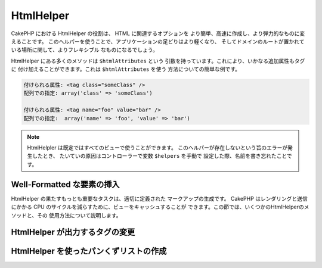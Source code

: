 HtmlHelper
##########

.. php:class:: HtmlHelper(View $view, array $settings = array())

CakePHP における HtmlHelper の役割は、 HTML に関連するオプションを
より簡単、高速に作成し、より弾力的なものに変えることです。
このヘルパーを使うことで、アプリケーションの足どりはより軽くなり、
そしてドメインのルートが置かれている場所に関して、よりフレキシブル
なものになるでしょう。

HtmlHelper にある多くのメソッドは ``$htmlAttributes`` という
引数を持っています。これにより、いかなる追加属性もタグに
付け加えることができます。これは ``$htmlAttributes`` を使う
方法についての簡単な例です。

.. code-block:: html

    付けられる属性: <tag class="someClass" />
    配列での指定: array('class' => 'someClass')

    付けられる属性: <tag name="foo" value="bar" />
    配列での指定:  array('name' => 'foo', 'value' => 'bar')


.. note::

    HtmlHelpler は既定ではすべてのビューで使うことができます。
    このヘルパーが存在しないという旨のエラーが発生したとき、
    たいていの原因はコントローラーで変数 ``$helpers`` を手動で
    設定した際、名前を書き忘れたことです。

Well-Formatted な要素の挿入
===========================

HtmlHelper の果たすもっとも重要なタスクは、適切に定義された
マークアップの生成です。 CakePHP はレンダリングと送信にかかる
CPU のサイクルを減らすために、ビューをキャッシュすることが
できます。この節では、いくつかのHtmlHelperのメソッドと、その
使用方法について説明します。

.. php:method:: charset($charset=null)

    :param string $charset: 使用したい文字セットを設定します。
       null の場合は ``App.encoding`` で設定した値が使われます。

    HTML 文書の文字セットを特定する meta タグを作成するために使います。
    既定では UTF-8 になります。

    使用例::

        echo $this->Html->charset();

    出力結果

    .. code-block:: html

        <meta http-equiv="Content-Type" content="text/html; charset=utf-8" />

    このように使うと::

        echo $this->Html->charset('ISO-8859-1');

    以下のようになります。:

    .. code-block:: html

        <meta http-equiv="Content-Type" content="text/html; charset=ISO-8859-1" />

.. php:method:: css(mixed $path, string $rel = null, array $options = array())

    :param mixed $path: リンクしたいCSSファイルのパスを含む文字列か複数のファイルパスを含む配列
    :param string $rel: 生成されるタグの rel 属性を設定します。 null にすると 'stylesheet'
        が設定されます。
    :param array $options: :term:`html attributes` で説明した配列です。

    CSS のスタイルシートの link タグを生成します。 ``$options`` パラメータのキー 'inline' を
    false に設定すると link タグは HTML文書の head タグ内にある ``css`` ブロック
    に追加されます。

    ``block`` オプションを使用することで、 link タグが追加されるブロックを制御できます。
    既定では ``css`` ブロックに追加されます。

    ``/app/webroot/css`` ディレクトリ以下にある特定の CSS ファイルをインクルードするには
    以下のようにします。::

        echo $this->Html->css('forms');

    このコードの出力は以下のようになります。

    .. code-block:: html

        <link rel="stylesheet" type="text/css" href="/css/forms.css" />

    最初の引数は複数のファイルをインクルードするために配列を使用できます。::

        echo $this->Html->css(array('forms', 'tables', 'menu'));

    上の例は以下のようになります。

    .. code-block:: html

        <link rel="stylesheet" type="text/css" href="/css/forms.css" />
        <link rel="stylesheet" type="text/css" href="/css/tables.css" />
        <link rel="stylesheet" type="text/css" href="/css/menu.css" />

    ロードしたプラグインからも :term:`plugin syntax` を使うことで CSS ファイルを
    インクルードすることができます。 ``app/Plugin/DebugKit/webroot/css/toolbar.css``
    という CSS ファイルをインクルードするには以下のようにします。::

        echo $this->Html->css('DebugKit.toolbar.css');

    ロードしたプラグインと名前が共通する CSS ファイルをインクルードするときは
    次のようにします。たとえば ``Blog`` プラグインを使っているときに、
    ``app/webroot/css/Blog.common.css`` をインクルードしたい場合は以下のようにします。::

        echo $this->Html->css('Blog.common.css', null, array('plugin' => false));

    .. versionchanged:: 2.1
        ``block`` オプションが追加されました。
        :term:`plugin syntax` のサポートが追加されました。

.. php:method:: meta(string $type, string $url = null, array $options = array())

    :param string $type: 必要な meta タグのタイプを指定します。
    :param mixed $url: meta タグのための URL です。文字列か :term:`routing array` を指定します。
    :param array $options: :term:`html attributes` で説明した配列です。

    このメソッドは、 RSS または Atom フィードや、 favicon といった外部リソースとリンクする際に有用です。
    ``css()`` メソッド同様、 ``array('inline' => false)`` という風に ``$attributes`` の 'inline'
    というキーに false を設定することで、タグをインラインで出力するか  ``meta`` ブロックに追加するかを
    指定することができます。

    $attributes のパラメータを使って "type" 属性を設定するとき、 CakePHP では
    少しですがショートカットを用意しています。

    ========= ======================
     typeの値  変換後の値
    ========= ======================
    html      text/html
    rss       application/rss+xml
    atom      application/atom+xml
    icon      image/x-icon
    ========= ======================


    .. code-block:: php

        <?php
        echo $this->Html->meta(
            'favicon.ico',
            '/favicon.ico',
            array('type' => 'icon')
        );
        ?>
        // 出力結果(改行を追加しています)
        <link
            href="http://example.com/favicon.ico"
            title="favicon.ico" type="image/x-icon"
            rel="alternate"
        />
        <?php
        echo $this->Html->meta(
            'Comments',
            '/comments/index.rss',
            array('type' => 'rss')
        );
        ?>
        // 出力結果(改行を追加しています)
        <link
            href="http://example.com/comments/index.rss"
            title="Comments"
            type="application/rss+xml"
            rel="alternate"
        />

    このメソッドは meta キーワードと種類を記述することもできます。
    以下に例を示します。

    .. code-block:: php

        <?php
        echo $this->Html->meta(
            'keywords',
            'ここに meta キーワードを書き込む'
        );
        ?>
        // 出力結果
        <meta name="keywords" content="ここに meta キーワードを書き込む" />

        <?php
        echo $this->Html->meta(
            'description',
            'ここに何か説明を書き込む'
        );
        ?>
        // 出力結果
        <meta name="description" content="ここに何か説明を書き込む" />

    独自の meta タグを出力するときは、配列を最初の引数として渡します。
    クローラにインデックスを作成させないよう指定するタグを出力する例を
    以下に示します。::

        echo $this->Html->meta(array('name' => 'robots', 'content' => 'noindex'));

    .. versionchanged:: 2.1
        ``block`` オプションが追加されました。

.. php:method:: docType(string $type = 'xhtml-strict')

    :param string $type: 作成される DOCTYPE タグ

    (X)HTML の DOCTYPE タグを出力します。 以下は指定できる値と
    その結果をまとめた表です。

    +--------------------------+----------------------------------+
    | ``$type`` の値           | 出力されるタグの種類             |
    +==========================+==================================+
    | html4-strict             | HTML4 Strict                     |
    +--------------------------+----------------------------------+
    | html4-trans              | HTML4 Transitional               |
    +--------------------------+----------------------------------+
    | html4-frame              | HTML4 Frameset                   |
    +--------------------------+----------------------------------+
    | html5                    | HTML5                            |
    +--------------------------+----------------------------------+
    | xhtml-strict             | XHTML1 Strict                    |
    +--------------------------+----------------------------------+
    | xhtml-trans              | XHTML1 Transitional              |
    +--------------------------+----------------------------------+
    | xhtml-frame              | XHTML1 Frameset                  |
    +--------------------------+----------------------------------+
    | xhtml11                  | XHTML1.1                         |
    +--------------------------+----------------------------------+

    ::

        echo $this->Html->docType();
        // 出力結果: <!DOCTYPE html PUBLIC "-//W3C//DTD XHTML 1.0 Strict//EN" "http://www.w3.org/TR/xhtml1/DTD/xhtml1-strict.dtd">

        echo $this->Html->docType('html5');
        // 出力結果: <!DOCTYPE html>

        echo $this->Html->docType('html4-trans');
        // 出力結果: <!DOCTYPE HTML PUBLIC "-//W3C//DTD HTML 4.01 Transitional//EN" "http://www.w3.org/TR/html4/loose.dtd">

    .. versionchanged:: 2.1
        2.1では既定で出力される DOCTYPE タグが HTML5 のものになりました。

.. php:method:: style(array $data, boolean $oneline = true)

    :param array $data: プロパティ => 値 という風な CSS プロパティの集合
    :param boolean $oneline: 内容を1行にするかどうか

    メソッドに渡した配列のキーと値から CSS のスタイル定義を作成します。
    特に動的な CSS の作成に有用です。::

        echo $this->Html->style(array(
            'background' => '#633',
            'border-bottom' => '1px solid #000',
            'padding' => '10px'
        ));

    出力は以下のようになります。::

        background:#633; border-bottom:1px solid #000; padding:10px;

.. php:method:: image(string $path, array $options = array())

    :param string $path: 画像のパス。
    :param array $options: :term:`html attributes` の配列

    書式にのっとった image タグを作成します。画像のパスは ``/app/webroot/img/``
    からの相対パスを指定してください。::

        echo $this->Html->image('cake_logo.png', array('alt' => 'CakePHP'));

    出力は以下のとおりです。

    .. code-block:: html

        <img src="/img/cake_logo.png" alt="CakePHP" />

    リンク付き画像を作成するには、リンク先を ``$htmlAttributes`` の
    ``url`` オプションに設定します。::

        echo $this->Html->image("recipes/6.jpg", array(
            "alt" => "ブラウニー",
            'url' => array('controller' => 'recipes', 'action' => 'view', 6)
        ));

    出力は以下のとおりです。

    .. code-block:: html

        <a href="/recipes/view/6">
            <img src="/img/recipes/6.jpg" alt="ブラウニー" />
        </a>

    電子メールで画像を使用したいときや、絶対パスで画像を指定したいときは
    ``fullBase`` オプションを設定します。::

        echo $this->Html->image("logo.png", array('fullBase' => true));

    出力は以下のとおりです。

    .. code-block:: html

        <img src="http://example.com/img/logo.jpg" alt="" />

    :term:`plugin syntax` を使うことで、ロードしたプラグインの画像を
    インクルードできます。 ``app/Plugin/DebugKit/webroot/img/icon.png``
    をインクルードするには以下のようにします。::

        echo $this->Html->image('DebugKit.icon.png');

    ロードしたプラグインと名前が共通する画像をインクルードするときは
    次のようにします。たとえば ``Blog`` プラグインを使っているときに、
    ``app/webroot/js/Blog.icon.png`` をインクルードしたい場合は次のようにします。::

        echo $this->Html->image('Blog.icon.png', array('plugin' => false));

    .. versionchanged:: 2.1
        ``fullBase`` オプションが追加されました。
        :term:`plugin syntax` のサポートが追加されました。

.. php:method:: link(string $title, mixed $url = null, array $options = array(), string $confirmMessage = false)

    :param string $title: リンクを本文に表示する際のテキストを設定します。
    :param mixed $url: 文字列または :term:`routing array` によってリンク先のURLを設定します。
    :param array $options: :term:`html attributes` の配列を設定します。

    一般的な HTML のハイパーリンクを作成するためのメソッドです。
    ``$options`` は、タグの属性や、 ``$title`` をエスケープするかどうかの設定に使います。::

        echo $this->Html->link('Enter', '/pages/home', array('class' => 'button', 'target' => '_blank'));

    出力は以下のようになります。

    .. code-block:: html

        <a href="/pages/home" class="button" target="_blank">Enter</a>

    ``'full_base'=>true`` オプションを設定すると、URLをフルパスで出力します。::

        echo $this->Html->link(
            'Dashboard',
            array('controller' => 'dashboards', 'action' => 'index', 'full_base' => true)
        );

    出力は以下のようになります。

    .. code-block:: html

        <a href="http://www.yourdomain.com/dashboards/index">Dashboard</a>


    ``$confirmMessage`` を指定すると、JavaScript の ``confirm()``
    で表示するダイアログのメッセージを設定できます。::

        echo $this->Html->link(
            '削除',
            array('controller' => 'recipes', 'action' => 'delete', 6),
            array(),
            "本当にこのレシピを削除しますか?"
        );

    結果は以下の通りです。

    .. code-block:: html

        <a href="/recipes/delete/6" onclick="return confirm('本当にこのレシピを削除しますか?');">削除</a>

    クエリ文字列も ``link()`` で作成できます。::

        echo $this->Html->link('画像を表示する', array(
            'controller' => 'images',
            'action' => 'view',
            1,
            '?' => array('height' => 400, 'width' => 500))
        );

    結果は以下の通りです。

    .. code-block:: html

        <a href="/images/view/1?height=400&width=500">画像を表示する</a>

    HTML で特殊な意味を持つ文字が ``$title`` に含まれていた場合は、 HTML
    エンティティに変換されます。これを無効にするには、 ``$options``
    配列の ``escape`` オプションに ``false`` を設定します。::

        <?php
        echo $this->Html->link(
            $this->Html->image("recipes/6.jpg", array("alt" => "Brownies")),
            "recipes/view/6",
            array('escape' => false)
        );

    出力は以下のようになります。

    .. code-block:: html

        <a href="/recipes/view/6">
            <img src="/img/recipes/6.jpg" alt="Brownies" />
        </a>

    そのほかの種類のURLについては、 :php:meth:`HtmlHelper::url`
    メソッドの項目も参考にしてください。

.. php:method:: media(string|array $path, array $options)

    :param string|array $path: Path to the video file, relative to the
        `webroot/{$options['pathPrefix']}` directory. Or an array where each
        item itself can be a path string or an associate array containing keys
        `src` and `type`.
    :param array $options: HTML の属性や特別なオプションを設定します。

        Options:

        - `type` メディアタグを作成する際の種類を指定します。有効な値は "audio"
          か "video" です。指定しなかった場合はファイルの MIME タイプから判別します。
        - `text` video タグに含めるテキストを設定します。
        - `pathPrefix` 相対的な URL のパスに使うプレフィックスを設定します。既定では
          'files/' が使われます。
        - `fullBase` ドメイン名を含めた完全なアドレスを src 属性に指定したい場合に設定します。

    .. versionadded:: 2.1

    フォーマットされた audio/video タグを返します。

    .. code-block:: php

        <?php echo $this->Html->media('audio.mp3'); ?>

        // 出力結果
        <audio src="/files/audio.mp3"></audio>

        <?php echo $this->Html->media('video.mp4', array(
            'fullBase' => true,
            'text' => 'Fallback text'
        )); ?>

        // 出力結果
        <video src="http://www.somehost.com/files/video.mp4">Fallback text</video>

       <?php echo $this->Html->media(
            array('video.mp4', array('src' => 'video.ogg', 'type' => "video/ogg; codecs='theora, vorbis'")),
            array('autoplay')
        ); ?>

        // 出力結果
        <video autoplay="autoplay">
            <source src="/files/video.mp4" type="video/mp4"/>
            <source src="/files/video.ogg" type="video/ogg; codecs='theora, vorbis'"/>
        </video>

.. php:method:: tag(string $tag, string $text, array $htmlAttributes)

    :param string $tag: 生成するタグの名前
    :param string $text: タグの内容
    :param array $options: :term:`html attributes` の配列

    text を囲った tag 指定したタグを返します。textを指定しなかった場合、
    <tag> という開始タグのみを返します。

    .. code-block:: php

        <?php
        echo $this->Html->tag('span', 'Hello World.', array('class' => 'welcome'));
        ?>

        // 出力結果
        <span class="welcome">Hello World</span>

        // text を指定しなかった場合です。
        <?php
        echo $this->Html->tag('span', null, array('class' => 'welcome'));
        ?>

        // 出力結果
        <span class="welcome">

    .. note::

        text は既定ではエスケープされませんが、
        ``$htmlOptions['escape'] = true`` と設定することでエスケープすることができます。
        以前のバージョンでは、4つ目の引数に ``boolean $escape = false``
        と設定することで行います。

.. php:method:: div(string $class, string $text, array $options)

    :param string $class: div タグのクラス名を設定します。
    :param string $text: div タグに含まれる内容を設定します。
    :param array $options: :term:`html attributes` の配列を設定します。

    div タグで囲ったセクションを作成するために使います。最初の引数で
    CSS のクラスを設定し、次の引数でdivタグで囲うテキストを設定します。
    最後の引数を ``true`` に設定すると、 ``$text`` をエスケープされた
    HTML で出力します。

    text を指定しなかった場合は開始タグのみを返します。

    .. code-block:: php

        <?php
        echo $this->Html->div('error', 'Please enter your credit card number.');
        ?>

        // 出力結果
        <div class="error">Please enter your credit card number.</div>

.. php:method::  para(string $class, string $text, array $options)

    :param string $class: 段落のクラス名です。
    :param string $text: 段落に含める内容です。
    :param array $options: :term:`html attributes` の配列です。

    text を含め、 CSS のクラスを指定した <p> タグを出力します。
    text に何も指定しなかった場合は <p> の開始タグのみを出力します。

    .. code-block:: php

        <?php
        echo $this->Html->para(null, 'Hello World.');
        ?>

        // 出力結果
        <p>Hello World.</p>

.. php:method:: script(mixed $url, mixed $options)

    :param mixed $url: 単一の Javascript ファイルを指定する文字列、または
        複数のファイルを指定する文字列の配列です。
    :param array $options: :term:`html attributes` の配列です。

    ローカルファイルまたは URL で指定したリモートファイルをインクルードします。

    デフォルトでは、ドキュメントのインラインに script タグが追加されます。
    この動きは ``$options['inline']`` を false にすることで抑制することができ、
    ドキュメント内にある他の ``script`` ブロック内に追加します。
    もし、他のブロックへ出力したい場合は、 ``$options['block']`` を指定すると変更可能です。

    ``$options['once']`` は、一回のリクエストで一度だけの読み込みにするか、
    何度も読み込みをするかを制御します。デフォルトは true です。


    $options を使って、生成する script タグの属性を設定することができます。
    この設定は、配列を使ってファイルを指定した場合、
    生成されるすべての script タグに適用されます。

    このメソッドは、指定された JavaScript ファイルが ``/app/webroot/js``
    というディレクトリにあると仮定して動作します。::

        echo $this->Html->script('scripts');

    結果は以下の通りです。

    .. code-block:: html

        <script type="text/javascript" href="/js/scripts.js"></script>

    ``app/webroot/js`` にないファイルをリンクする際は絶対パスを指定します。::

        echo $this->Html->script('/otherdir/script_file');

    リモート URL のリンクを指定することもできます。::

        echo $this->Html->script('http://code.jquery.com/jquery.min.js');

    結果は以下の通りです。

    .. code-block:: html

        <script type="text/javascript" href="http://code.jquery.com/jquery.min.js"></script>

    最初の引数を複数のファイル名を含む配列にすることもできます。::

        echo $this->Html->script(array('jquery', 'wysiwyg', 'scripts'));

    結果は以下の通りです。

    .. code-block:: html

        <script type="text/javascript" href="/js/jquery.js"></script>
        <script type="text/javascript" href="/js/wysiwyg.js"></script>
        <script type="text/javascript" href="/js/scripts.js"></script>

    特定の script ブロックにタグを追加したい場合は ``block``
    オプションを指定します。 ::

        echo $this->Html->script('wysiwyg', array('block' => 'scriptBottom'));

    レイアウトで以下のように記述すると、すべての script タグを
    'scriptBottom' に出力することができます。::

        echo $this->fetch('scriptBottom');

    :term:`plugin syntax` を使うことにより、ロードしたプラグインのスクリプトを
    使うことができます。 ``app/Plugin/DebugKit/webroot/js/toolbar.js`` を
    インクルードするには以下のようにします。::

        echo $this->Html->script('DebugKit.toolbar.js');

    ロードしたプラグインと名前を共有するスクリプトファイルは、以下のようにすると
    インクルードできます。たとえば ``Blog`` プラグインを使用しているときに
    ``app/webroot/js/Blog.plugins.js`` をインクルードするには以下のようにします。::

        echo $this->Html->script('Blog.plugins.js', array('plugin' => false));

    .. versionchanged:: 2.1
        ``block`` オプションが追加されました。
        :term:`plugin syntax` のサポートが追加されました。

.. php:method::  scriptBlock($code, $options = array())

    :param string $code: script タグ内に含めるコード。
    :param array $options: :term:`html attributes` の配列。

    ``$code`` を含めた <script> タグを生成します。
    ``$options['inline']`` を false 設定すると、コードブロックはビューブロックの
    ``script`` に置かれます。 そのほかのオプションは script タグの属性として追加されます。
    たとえば、 ``$this->Html->scriptBlock('stuff', array('defer' => true));`` とすると、
    ``defer="defer"`` という属性を持った script タグを生成します。

.. php:method:: scriptStart($options = array())

    :param array $options: :term:`html attributes` の配列を設定します。
        これは scriptEnd が呼び出されたときに使われます。

    コードブロックのバッファリングを始めます。コードブロックは
    ``scriptStart()`` と ``scriptEnd()`` の間にあるすべてのコードをキャプチャーし、
    ひとつの script タグを生成します。オプションは ``scriptBlock()`` のものと同様です。

.. php:method:: scriptEnd()

    コードブロックのバッファリングを終了し、生成した script 要素を
    出力します。コードブロックをオープンする際、 ``inline => false``
    としていた場合は nullを返します。

    ``scriptStart()`` と ``scriptEnd()`` の使用例を示します。::

        $this->Html->scriptStart(array('inline' => false));

        echo $this->Js->alert('I am in the javascript');

        $this->Html->scriptEnd();

.. php:method:: nestedList(array $list, array $options = array(), array $itemOptions = array(), string $tag = 'ul')

    :param array $list: リストにする要素の集合です
    :param array $options: リストのタグについての HTML 属性を設定します。
    :param array $itemOptions: リストアイテムのタグについての HTML 属性を設定します。
    :param string $tag: リストのタグに ol か ul のどちらを使うか指定します。

    ネストしたリストを、連想配列から作成します。::

        $list = array(
            'Languages' => array(
                'English' => array(
                    'American',
                    'Canadian',
                    'British',
                ),
                'Spanish',
                'German',
            )
        );
        echo $this->Html->nestedList($list);

    Output:

    .. code-block:: html

        // 出力結果 (空白は省かれます)
        <ul>
            <li>Languages
                <ul>
                    <li>English
                        <ul>
                            <li>American</li>
                            <li>Canadian</li>
                            <li>British</li>
                        </ul>
                    </li>
                    <li>Spanish</li>
                    <li>German</li>
                </ul>
            </li>
        </ul>

.. php:method:: tableHeaders(array $names, array $trOptions = null, array $thOptions = null)

    :param array $names: テーブルのヘッダー行を生成するためテキストの配列です。
    :param array $trOptions: <tr> の設定のための :term:`html attributes` の配列です。
    :param array $thOptions: それぞれの <th> タグ要素のための :term:`html attributes` の配列です。

    <table> タグ内に置くためのヘッダー行を作成します。::

        echo $this->Html->tableHeaders(array('Date', 'Title', 'Active'));

    結果は以下の通りです。

    .. code-block:: html

        <tr>
            <th>Date</th>
            <th>Title</th>
            <th>Active</th>
        </tr>

    ::

        echo $this->Html->tableHeaders(
            array('Date','Title','Active'),
            array('class' => 'status'),
            array('class' => 'product_table')
        );

    結果は以下の通りです。

    .. code-block:: html

        <tr class="status">
             <th class="product_table">Date</th>
             <th class="product_table">Title</th>
             <th class="product_table">Active</th>
        </tr>

    .. versionchanged:: 2.2
        ``tableHeaders()`` はセルごとの属性を設定できます。以下をご覧ください。

    バージョン 2.2 からは、カラムごとに属性を設定できます。
    既定では ``$thOptions`` で設定した値が使われます。::

        echo $this->Html->tableHeaders(array(
            'id',
            array('Name' => array('class' => 'highlight')),
            array('Date' => array('class' => 'sortable'))
        ));

    結果は以下の通りです。

    .. code-block:: html

        <tr>
            <th>id</th>
            <th class="highlight">Name</th>
            <th class="sortable">Date</th>
        </tr>

.. php:method:: tableCells(array $data, array $oddTrOptions = null, array $evenTrOptions = null, $useCount = false, $continueOddEven = true)

    :param array $data: 行データの配列の2次元配列。
    :param array $oddTrOptions: 奇数行の <tr> タグの設定をするための :term:`html attributes` の配列。
    :param array $evenTrOptions: 偶数行の <tr> タグの設定をするための :term:`html attributes` の配列。
    :param boolean $useCount: "column-$i" というクラスを追加するかどうかを指定します。
    :param boolean $continueOddEven: false に設定すると、奇数偶数のカウントを
        static でない $count を変数として使います。

    奇数行と偶数行で異なる属性を割り当てた表のセルを作成します。
    array() でひとつのセルを囲うと、特定の <td> タグについて属性を
    設定できます。::

        echo $this->Html->tableCells(array(
            array('Jul 7th, 2007', 'Best Brownies', 'Yes'),
            array('Jun 21st, 2007', 'Smart Cookies', 'Yes'),
            array('Aug 1st, 2006', 'Anti-Java Cake', 'No'),
        ));

    Output:

    .. code-block:: html

        <tr><td>Jul 7th, 2007</td><td>Best Brownies</td><td>Yes</td></tr>
        <tr><td>Jun 21st, 2007</td><td>Smart Cookies</td><td>Yes</td></tr>
        <tr><td>Aug 1st, 2006</td><td>Anti-Java Cake</td><td>No</td></tr>

    ::

        echo $this->Html->tableCells(array(
            array('Jul 7th, 2007', array('Best Brownies', array('class' => 'highlight')) , 'Yes'),
            array('Jun 21st, 2007', 'Smart Cookies', 'Yes'),
            array('Aug 1st, 2006', 'Anti-Java Cake', array('No', array('id' => 'special'))),
        ));

    結果は以下の通りです。

    .. code-block:: html

        <tr><td>Jul 7th, 2007</td><td class="highlight">Best Brownies</td><td>Yes</td></tr>
        <tr><td>Jun 21st, 2007</td><td>Smart Cookies</td><td>Yes</td></tr>
        <tr><td>Aug 1st, 2006</td><td>Anti-Java Cake</td><td id="special">No</td></tr>

    ::

        echo $this->Html->tableCells(
            array(
                array('Red', 'Apple'),
                array('Orange', 'Orange'),
                array('Yellow', 'Banana'),
            ),
            array('class' => 'darker')
        );

    結果は以下の通りです。

    .. code-block:: html

        <tr class="darker"><td>Red</td><td>Apple</td></tr>
        <tr><td>Orange</td><td>Orange</td></tr>
        <tr class="darker"><td>Yellow</td><td>Banana</td></tr>

.. php:method:: url(mixed $url = NULL, boolean $full = false)

    :param mixed $url: :term:`routing array` 。
    :param mixed $full: :php:meth:`Router::url()` のためのオプションを設定する配列または
        ドメイン名を出力するかどうかを指定する boolean 型変数

    コントローラーとアクションの組み合わせが指し示す URL を返します。
    $url を指定しなかった場合は REQUEST\_URI を、それ以外のときは
    コントローラーとアクションの組み合わせから URL を生成して出力します。
    full に true を設定すると、出力結果に ドメイン名を追加します。::

        echo $this->Html->url(array(
            "controller" => "posts",
            "action" => "view",
            "bar"
        ));

        // 出力結果
        /posts/view/bar

    以下に更なる使用例を示します。

    名前付き引数と URL の指定::

        echo $this->Html->url(array(
            "controller" => "posts",
            "action" => "view",
            "foo" => "bar"
        ));

        // 出力結果
        /posts/view/foo:bar

    拡張子つきの URL::

        echo $this->Html->url(array(
            "controller" => "posts",
            "action" => "list",
            "ext" => "rss"
        ));

        // 出力結果
        /posts/list.rss

    ドメイン名を含めた '/' で始まる URL::

        echo $this->Html->url('/posts', true);

        // 出力結果
        http://somedomain.com/posts

    GET パラメーターとアンカーつきの URL::

        echo $this->Html->url(array(
            "controller" => "posts",
            "action" => "search",
            "?" => array("foo" => "bar"),
            "#" => "first"
        ));

        // 出力結果
        /posts/search?foo=bar#first

    より詳しい情報は、API 集の
    `Router::url <http://api20.cakephp.org/class/router#method-Routerurl>`_
    を確認してください。

.. php:method:: useTag(string $tag)

    フォーマットされた既存の ``$tag`` のブロックを返します。::

        $this->Html->useTag(
            'form',
            'http://example.com',
            array('method' => 'post', 'class' => 'myform')
        );

    結果は以下の通りです。

    .. code-block:: html

        <form action="http://example.com" method="post" class="myform">

HtmlHelper が出力するタグの変更
===============================

.. php:method:: loadConfig(mixed $configFile, string $path = null)

    :php:class:`HtmlHelper` 組み込みのタグ設定は、 XH|TML に準拠したものです。
    そのため、 HTML5 に準拠した HTML を生成するためには、新しいタグの設定を
    作成して読み込む必要があります。出力されるタグを変更するためには、
    ``app/Config/html5_tags.php`` というファイルを作成し、以下の内容を記述します。::

        $config = array('tags' => array(
            'css' => '<link rel="%s" href="%s" %s>',
            'style' => '<style%s>%s</style>',
            'charset' => '<meta charset="%s">',
            'javascriptblock' => '<script%s>%s</script>',
            'javascriptstart' => '<script>',
            'javascriptlink' => '<script src="%s"%s></script>',
            // ...
        ));

    そのあと、 ``$this->Html->loadConfig('html5_tags');``
    と記述することでこのタグ設定をロードできます。

HtmlHelper を使ったパンくずリストの作成
=======================================

.. php:method:: getCrumbs(string $separator = '&raquo;', string|array|bool $startText = false)

    CakePHP はパンくずリストを自動生成する組み込みメソッドを持っています。
    設置するにはまず、レイアウトテンプレートに以下のようなコードを追加します。::

        echo $this->Html->getCrumbs(' > ', 'Home');

    ``$startText`` のオプションは1つの配列も受け付けます。
    これにより、生成された最初のリンクへのさらなる制御を可能にします。::

        echo $this->Html->getCrumbs(' > ', array(
            'text' => $this->Html->image('home.png'),
            'url' => array('controller' => 'pages', 'action' => 'display', 'home'),
            'escape' => false
        ));

    ``text`` または ``url`` でないキーは、 ``$options`` パラメータとして
    :php:meth:`~HtmlHelper::link()` に渡されます。

    .. versionchanged:: 2.1
        ``$startText`` パラメータは配列も受け入れることができます。

.. php:method:: addCrumb(string $name, string $link = null, mixed $options = null)

    ビューでページのそれぞれにパンくずリストを作るため、
    以下のコードを加えたとします。::

        $this->Html->addCrumb('ユーザー', '/users');
        $this->Html->addCrumb('ユーザーの追加', array('controller' => 'users', 'action' => 'add'));

    すると、レイアウトで ``getCrumbs`` を書いたたところに、
    "**Home > ユーザー > ユーザーの追加**" というパンくずリストが追加されます。

.. php:method:: getCrumbList(array $options = array(), mixed $startText)

    :param array $options: ``<ul>`` タグに含めたい :term:`html attributes`
        の配列です。 'separator' と 'firstClass' 、 'lastClass' の
        オプションも含めることができます。
    :param string|array $startText: リストの先頭に表示するテキスト、または要素

    (X)HTML のリストとしてパンくずリストを返します。

    このメソッドは、リストと要素の作成に :php:meth:`HtmlHelper::tag()` を使用します。
    :php:meth:`~HtmlHelper::getCrumbs()` と同じように使うには、あらゆるパンくずリストの項目が
    加えられたオプションを使用します。 ``$startText`` パラメータを設定すると
    パンくずリストの最初のリンクとテキストを指定することができます。
    これは、つねにパンくずリストにトップを含めておきたいときに便利です。
    このオプションは :php:meth:`~HtmlHelper::getCrumbs()` の ``$startText``
    オプションと同じ働きをします。

    .. versionchanged:: 2.1
        ``$startText`` が追加されました。

    .. versionchanged:: 2.3
        'separator'と 'firstClass' 、 'lastClass' のオプションが追加されました。


.. meta::
    :title lang=en: HtmlHelper
    :description lang=en: The role of the HtmlHelper in CakePHP is to make HTML-related options easier, faster, and more resilient to change.
    :keywords lang=en: html helper,cakephp css,cakephp script,content type,html image,html link,html tag,script block,script start,html url,cakephp style,cakephp crumbs
